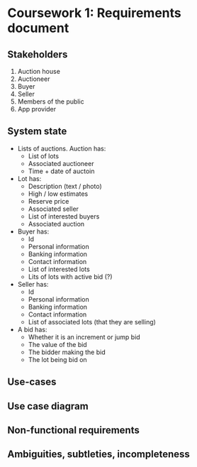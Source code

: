 * Coursework 1: Requirements document
** Stakeholders
1. Auction house
2. Auctioneer
3. Buyer
4. Seller
5. Members of the public
6. App provider
** System state
- Lists of auctions. Auction has:
  - List of lots
  - Associated auctioneer
  - Time + date of auctoin
- Lot has:
  - Description (text / photo)
  - High / low estimates
  - Reserve price
  - Associated seller
  - List of interested buyers
  - Associated auction
- Buyer has:
  - Id
  - Personal information
  - Banking information
  - Contact information
  - List of interested lots
  - Lits of lots with active bid (?)
- Seller has:
  - Id
  - Personal information
  - Banking information
  - Contact information
  - List of associated lots (that they are selling)
- A bid has:
  - Whether it is an increment or jump bid
  - The value of the bid
  - The bidder making the bid
  - The lot being bid on
** Use-cases

** Use case diagram

** Non-functional requirements

** Ambiguities, subtleties, incompleteness
